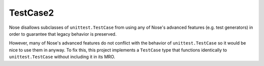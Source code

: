 
================================================================================
TestCase2
================================================================================

Nose disallows subclasses of ``unittest.TestCase`` from using any of Nose's
advanced features (e.g. test generators) in order to guarantee that legacy
behavior is preserved.

However, many of Nose's advanced features do not conflict with the behavior of
``unittest.TestCase`` so it would be nice to use them in anyway. To fix this,
this project implements a ``TestCase`` type that functions identically to
``unittest.TestCase`` without including it in its MRO.

